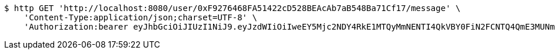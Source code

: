 [source,bash]
----
$ http GET 'http://localhost:8080/user/0xF9276468FA51422cD528BEAcAb7aB548Ba71Cf17/message' \
    'Content-Type:application/json;charset=UTF-8' \
    'Authorization:bearer eyJhbGciOiJIUzI1NiJ9.eyJzdWIiOiIweEY5Mjc2NDY4RkE1MTQyMmNENTI4QkVBY0FiN2FCNTQ4QmE3MUNmMTciLCJleHAiOjE2MzE3MTQxMzV9.78PvgKaji1wwAKRNppxz_rW7menPSLaCy1f3eMUXvbA'
----